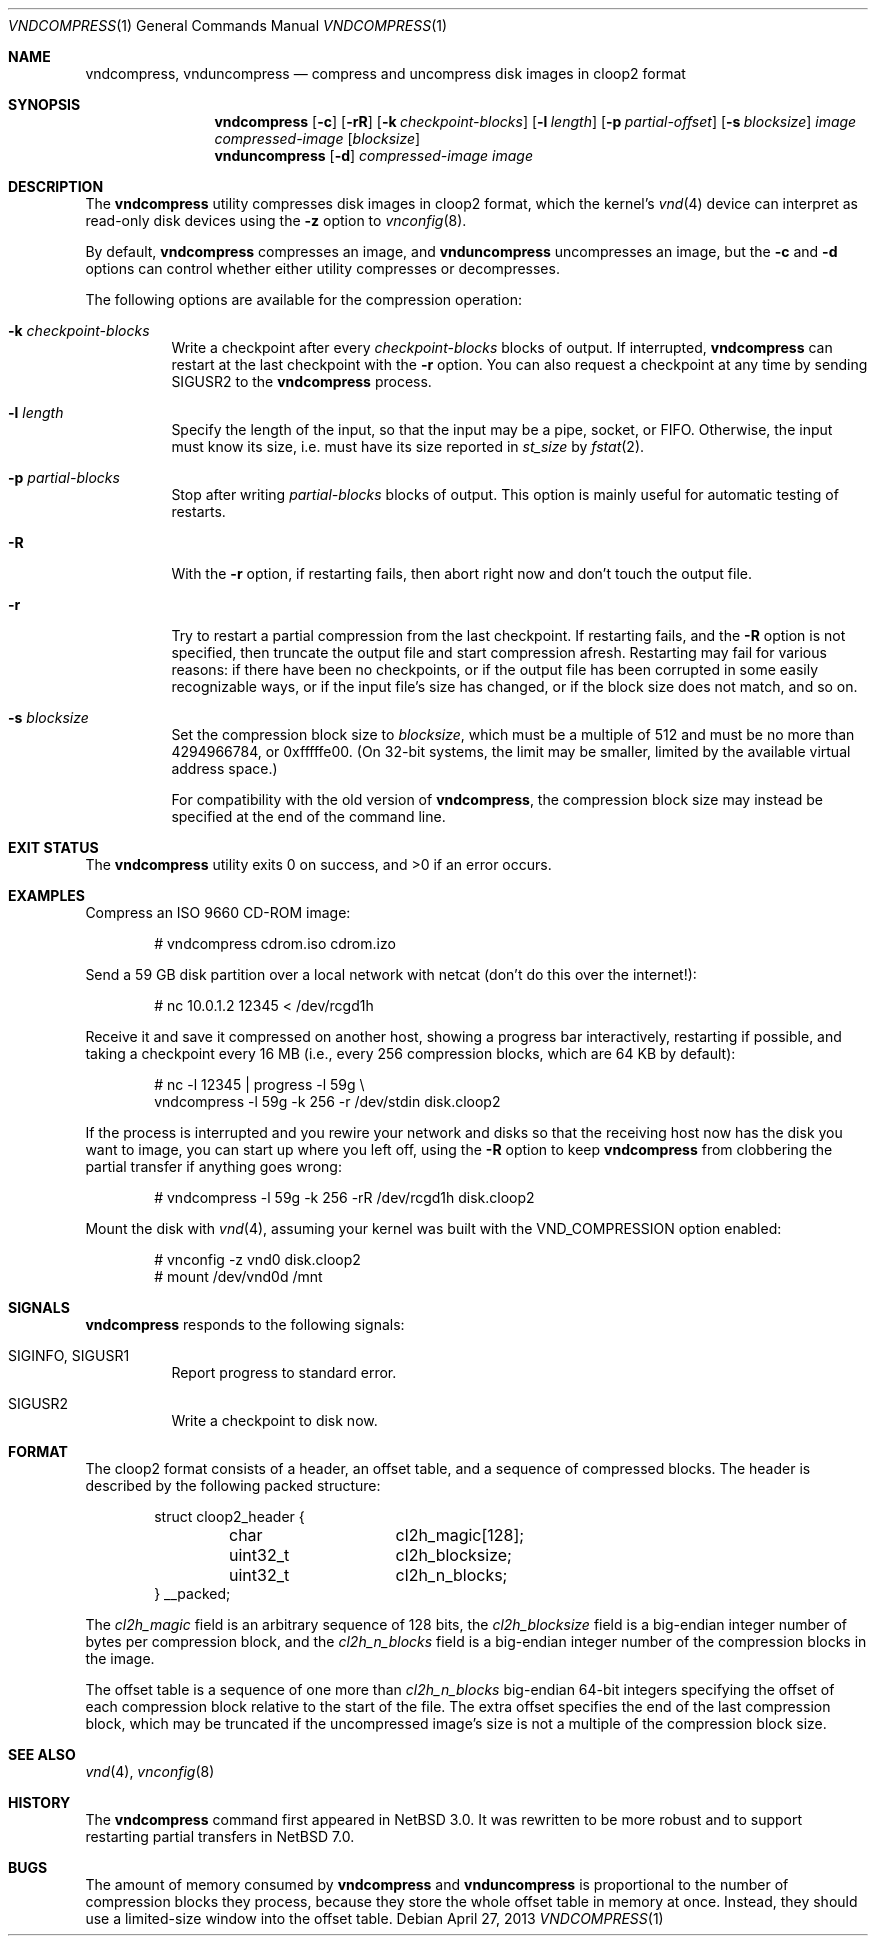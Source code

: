 .\"	$NetBSD: vndcompress.1,v 1.10 2013/05/04 14:34:13 riastradh Exp $
.\"
.\" Copyright (c) 2013 The NetBSD Foundation, Inc.
.\" All rights reserved.
.\"
.\" This documentation is derived from text contributed to The NetBSD
.\" Foundation by Taylor R. Campbell.
.\"
.\" Redistribution and use in source and binary forms, with or without
.\" modification, are permitted provided that the following conditions
.\" are met:
.\" 1. Redistributions of source code must retain the above copyright
.\"    notice, this list of conditions and the following disclaimer.
.\" 2. Redistributions in binary form must reproduce the above copyright
.\"    notice, this list of conditions and the following disclaimer in the
.\"    documentation and/or other materials provided with the distribution.
.\"
.\" THIS SOFTWARE IS PROVIDED BY THE NETBSD FOUNDATION, INC. AND CONTRIBUTORS
.\" ``AS IS'' AND ANY EXPRESS OR IMPLIED WARRANTIES, INCLUDING, BUT NOT LIMITED
.\" TO, THE IMPLIED WARRANTIES OF MERCHANTABILITY AND FITNESS FOR A PARTICULAR
.\" PURPOSE ARE DISCLAIMED.  IN NO EVENT SHALL THE FOUNDATION OR CONTRIBUTORS
.\" BE LIABLE FOR ANY DIRECT, INDIRECT, INCIDENTAL, SPECIAL, EXEMPLARY, OR
.\" CONSEQUENTIAL DAMAGES (INCLUDING, BUT NOT LIMITED TO, PROCUREMENT OF
.\" SUBSTITUTE GOODS OR SERVICES; LOSS OF USE, DATA, OR PROFITS; OR BUSINESS
.\" INTERRUPTION) HOWEVER CAUSED AND ON ANY THEORY OF LIABILITY, WHETHER IN
.\" CONTRACT, STRICT LIABILITY, OR TORT (INCLUDING NEGLIGENCE OR OTHERWISE)
.\" ARISING IN ANY WAY OUT OF THE USE OF THIS SOFTWARE, EVEN IF ADVISED OF THE
.\" POSSIBILITY OF SUCH DAMAGE.
.\"
.Dd April 27, 2013
.Dt VNDCOMPRESS 1
.Os
.Sh NAME
.Nm vndcompress ,
.Nm vnduncompress
.Nd compress and uncompress disk images in cloop2 format
.Sh SYNOPSIS
.Nm
.Op Fl c
.Op Fl rR
.Op Fl k Ar checkpoint-blocks
.Op Fl l Ar length
.Op Fl p Ar partial-offset
.Op Fl s Ar blocksize
.Ar image
.Ar compressed-image
.Op Ar blocksize
.Nm vnduncompress
.Op Fl d
.Ar compressed-image
.Ar image
.Sh DESCRIPTION
The
.Nm
utility compresses disk images in cloop2 format, which the kernel's
.Xr vnd 4
device can interpret as read-only disk devices using the
.Fl z
option to
.Xr vnconfig 8 .
.Pp
By default,
.Nm vndcompress
compresses an image, and
.Nm vnduncompress
uncompresses an image, but the
.Fl c
and
.Fl d
options can control whether either utility compresses or decompresses.
.Pp
The following options are available for the compression operation:
.Bl -tag -width indent
.It Fl k Ar checkpoint-blocks
Write a checkpoint after every
.Ar checkpoint-blocks
blocks of output.
If interrupted,
.Nm
can restart at the last checkpoint with the
.Fl r
option.
You can also request a checkpoint at any time by sending
.Dv SIGUSR2
to the
.Nm
process.
.It Fl l Ar length
Specify the length of the input, so that the input may be a pipe,
socket, or FIFO.
Otherwise, the input must know its size, i.e. must have its size
reported in
.Fa st_size
by
.Xr fstat 2 .
.It Fl p Ar partial-blocks
Stop after writing
.Ar partial-blocks
blocks of output.
This option is mainly useful for automatic testing of restarts.
.It Fl R
With the
.Fl r
option, if restarting fails, then abort right now and don't touch the
output file.
.It Fl r
Try to restart a partial compression from the last checkpoint.
If restarting fails, and the
.Fl R
option is not specified, then truncate the output file and start
compression afresh.
Restarting may fail for various reasons: if there have been no
checkpoints, or if the output file has been corrupted in some easily
recognizable ways, or if the input file's size has changed, or if the
block size does not match, and so on.
.It Fl s Ar blocksize
Set the compression block size to
.Ar blocksize ,
which must be a multiple of 512 and must be no more than 4294966784, or
0xfffffe00.
(On 32-bit systems, the limit may be smaller, limited by the available
virtual address space.)
.Pp
For compatibility with the old version of
.Nm ,
the compression block size may instead be specified at the end of the
command line.
.El
.Sh EXIT STATUS
.Ex -std
.Sh EXAMPLES
Compress an ISO 9660 CD-ROM image:
.Bd -literal -offset indent
# vndcompress cdrom.iso cdrom.izo
.Ed
.Pp
Send a 59 GB disk partition over a local network with netcat (don't do
this over the internet!):
.Bd -literal -offset indent
# nc 10.0.1.2 12345 < /dev/rcgd1h
.Ed
.Pp
Receive it and save it compressed on another host, showing a progress
bar interactively, restarting if possible, and taking a checkpoint
every 16 MB (i.e., every 256 compression blocks, which are 64 KB by
default):
.Bd -literal -offset indent
# nc -l 12345 | progress -l 59g \e
    vndcompress -l 59g -k 256 -r /dev/stdin disk.cloop2
.Ed
.Pp
If the process is interrupted and you rewire your network and disks so
that the receiving host now has the disk you want to image, you can
start up where you left off, using the
.Fl R
option to keep
.Nm
from clobbering the partial transfer if anything goes wrong:
.Bd -literal -offset indent
# vndcompress -l 59g -k 256 -rR /dev/rcgd1h disk.cloop2
.Ed
.Pp
Mount the disk with
.Xr vnd 4 ,
assuming your kernel was built with the
.Dv VND_COMPRESSION
option enabled:
.Bd -literal -offset indent
# vnconfig -z vnd0 disk.cloop2
# mount /dev/vnd0d /mnt
.Ed
.Sh SIGNALS
.Nm
responds to the following signals:
.Bl -tag -width indent
.It Dv SIGINFO , Dv SIGUSR1
Report progress to standard error.
.It Dv SIGUSR2
Write a checkpoint to disk now.
.El
.Sh FORMAT
The cloop2 format consists of a header, an offset table, and a sequence
of compressed blocks.
The header is described by the following packed structure:
.Bd -literal -offset indent
struct cloop2_header {
	char		cl2h_magic[128];
	uint32_t	cl2h_blocksize;
	uint32_t	cl2h_n_blocks;
} __packed;
.Ed
.Pp
The
.Fa cl2h_magic
field is an arbitrary sequence of 128 bits, the
.Fa cl2h_blocksize
field is a big-endian integer number of bytes per compression block,
and the
.Fa cl2h_n_blocks
field is a big-endian integer number of the compression blocks in the
image.
.Pp
The offset table is a sequence of one more than
.Fa cl2h_n_blocks
big-endian 64-bit integers specifying the offset of each compression
block relative to the start of the file.
The extra offset specifies the end of the last compression block, which
may be truncated if the uncompressed image's size is not a multiple of
the compression block size.
.Sh SEE ALSO
.Xr vnd 4 ,
.Xr vnconfig 8
.Sh HISTORY
The
.Nm
command first appeared in
.Nx 3.0 .
It was rewritten to be more robust and to support restarting partial
transfers in
.Nx 7.0 .
.Sh BUGS
The amount of memory consumed by
.Nm
and
.Nm vnduncompress
is proportional to the number of compression blocks they process,
because they store the whole offset table in memory at once.
Instead, they should use a limited-size window into the offset table.
